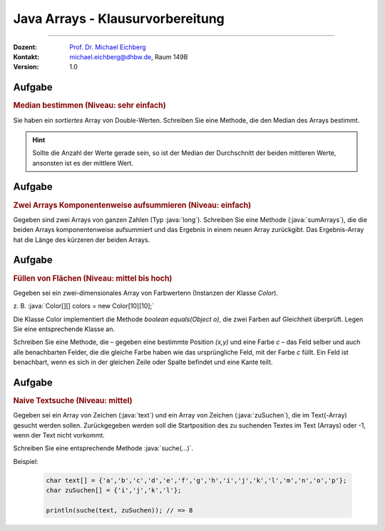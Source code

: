 .. meta::
    :version: genesis
    :lang: de
    :author: Michael Eichberg
    :keywords: "Programmierung", "Java", "Arrays"
    :description lang=de: Fragen und Aufgaben zur Klausurvorbereitung bzgl. Java Arrays
    :id: lecture-prog-java-arrays-kontrollfragen
    :first-slide: last-viewed
    :master-password: WirklichSchwierig!

.. |html-source| source::
    :prefix: https://delors.github.io/
    :suffix: .html
.. |pdf-source| source::
    :prefix: https://delors.github.io/
    :suffix: .html.pdf
.. |at| unicode:: 0x40
.. |qm| unicode:: 0x22

.. role:: incremental
.. role:: appear
.. role:: eng
.. role:: ger
.. role:: dhbw-red
.. role:: green
.. role:: the-blue
.. role:: minor
.. role:: obsolete
.. role:: line-above
.. role:: smaller
.. role:: far-smaller
.. role:: monospaced
.. role:: copy-to-clipboard
.. role:: kbd
.. role:: java(code)
   :language: java


Java Arrays - Klausurvorbereitung
===================================================================

----

:Dozent: `Prof. Dr. Michael Eichberg <https://delors.github.io/cv/folien.de.rst.html>`__
:Kontakt: michael.eichberg@dhbw.de, Raum 149B
:Version: 1.0



.. class:: integrated-exercise

Aufgabe
--------

.. rubric:: Median bestimmen (Niveau: sehr einfach)

Sie haben ein *sortiertes* Array von Double-Werten. Schreiben Sie eine Methode, die den Median des Arrays bestimmt.

.. hint::

    Sollte die Anzahl der Werte gerade sein, so ist der Median der Durchschnitt der beiden mittleren Werte, ansonsten ist es der mittlere Wert.



Aufgabe
--------

.. rubric:: Zwei Arrays Komponentenweise aufsummieren (Niveau: einfach)

Gegeben sind zwei Arrays von ganzen Zahlen (Typ :java:`long`). Schreiben Sie eine Methode (:java:`sumArrays`), die die beiden Arrays komponentenweise aufsummiert und das Ergebnis in einem neuen Array zurückgibt. Das Ergebnis-Array hat die Länge des kürzeren der beiden Arrays.



.. class:: integrated-exercise

Aufgabe
--------

.. rubric:: Füllen von Flächen (Niveau: mittel bis hoch)

Gegeben sei ein zwei-dimensionales Array von Farbwertenn (Instanzen der Klasse `Color`).

z. B. :java:`Color[][] colors = new Color[10][10];`

Die Klasse Color implementiert die Methode `boolean equals(Object o)`, die zwei Farben
auf Gleichheit überprüft. Legen Sie eine entsprechende Klasse an.

Schreiben Sie eine Methode, die – gegeben eine bestimmte Position `(x,y)` und eine Farbe `c` –
das Feld selber und auch alle benachbarten Felder, die die gleiche Farbe haben wie das ursprüngliche Feld, mit der Farbe `c` füllt. Ein Feld
ist benachbart, wenn es sich in der gleichen Zeile oder Spalte befindet und eine Kante teilt.

.. supplemental::

    Stellen Sie sich die folgenden Fragen:

    - Funktioniert Ihre Implementierung auch dann, wenn die Arrays in der zweiten Dimension unterschiedlich lang sind?
    - Wie verhält sich Ihre Implementierung, wenn die Farbe an der Position `(x,y)` bereits die Farbe `c` hat?
    - Dokumentieren Sie Ihre Implementierung. Achten Sie bei der Dokumentation darauf die Sonderfälle zu berücksichtigen.

    .. hint::

        Es bietet sich ggf. an eine rekursive Methode (fill) zu implementieren.



.. class:: integrated-exercise

Aufgabe
--------

.. rubric:: Naive Textsuche (Niveau: mittel)

Gegeben sei ein Array von Zeichen (:java:`text`) und ein Array von Zeichen (:java:`zuSuchen`),
die im Text(-Array) gesucht werden sollen. Zurückgegeben werden soll die
Startposition des zu suchenden Textes im Text (Arrays) oder -1, wenn
der Text nicht vorkommt.

Schreiben Sie eine entsprechende Methode :java:`suche(...)`.

Beispiel:

    .. code:: java
        :class: far-smaller

        char text[] = {'a','b','c','d','e','f','g','h','i','j','k','l','m','n','o','p'};
        char zuSuchen[] = {'i','j','k','l'};

        println(suche(text, zuSuchen)); // => 8
